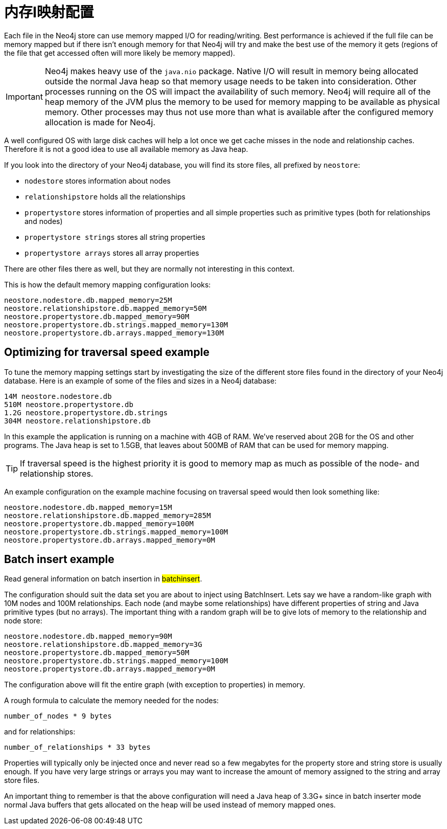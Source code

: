 [[configuration-io-examples]]
内存I映射配置
=======

Each file in the Neo4j store can use memory mapped I/O for reading/writing.
Best performance is achieved if the full file can be memory mapped but if 
there isn't enough memory for that Neo4j will try and make the best use of 
the memory it gets (regions of the file that get accessed often will more
likely be memory mapped).

[IMPORTANT]
Neo4j makes heavy use of the +java.nio+ package. Native I/O will result in
memory being allocated outside the normal Java heap so  that memory usage
needs to be taken into consideration. Other processes running on the OS will
impact the availability of such memory. Neo4j will require all of the heap
memory of the JVM plus the memory to be used for memory mapping to be available
as physical memory. Other processes may thus not use more than what is
available after the configured memory allocation is made for Neo4j.

A well configured OS 
with large disk caches will help a lot once we get cache misses in the node 
and relationship caches. Therefore it is not a good idea to use all available memory as Java heap. 

If you look into the directory of your Neo4j database, you will find its store files, all prefixed by +neostore+:

* +nodestore+ stores information about nodes
* +relationshipstore+ holds all the relationships
* +propertystore+ stores information of properties and all simple properties such as primitive types (both for relationships and nodes)
* +propertystore strings+ stores all string properties
* +propertystore arrays+ stores all array properties

There are other files there as well, but they are normally not interesting in this context.

This is how the default memory mapping configuration looks:

[source]
----
neostore.nodestore.db.mapped_memory=25M
neostore.relationshipstore.db.mapped_memory=50M
neostore.propertystore.db.mapped_memory=90M
neostore.propertystore.db.strings.mapped_memory=130M
neostore.propertystore.db.arrays.mapped_memory=130M
----

== Optimizing for traversal speed example ==

To tune the memory mapping settings start by investigating the size of the different store files found in the directory of your Neo4j database. Here is an example of some of the files and sizes in a Neo4j database:

[source]
----
14M neostore.nodestore.db
510M neostore.propertystore.db
1.2G neostore.propertystore.db.strings
304M neostore.relationshipstore.db
----

In this example the application is running on a machine with 4GB of RAM. We've reserved about 2GB for the OS and other programs. The Java heap is set to 1.5GB, that leaves about 500MB of RAM that can be used for memory mapping.

TIP: If traversal speed is the highest priority it is good to memory map as much as possible of the node- and relationship stores.

An example configuration on the example machine focusing on traversal speed would then look something like: 

[source]
----
neostore.nodestore.db.mapped_memory=15M
neostore.relationshipstore.db.mapped_memory=285M
neostore.propertystore.db.mapped_memory=100M
neostore.propertystore.db.strings.mapped_memory=100M
neostore.propertystore.db.arrays.mapped_memory=0M
----

[[configuration-batchinsert]]
== Batch insert example ==

Read general information on batch insertion in ##batchinsert##.

The configuration should suit the data set you are about to inject using BatchInsert. Lets say we have a random-like graph with 10M nodes and 100M relationships. Each node (and maybe some relationships) have different properties of string and Java primitive types (but no arrays). The important thing with a random graph will be to give lots of memory to the relationship and node store:

[source]
----
neostore.nodestore.db.mapped_memory=90M
neostore.relationshipstore.db.mapped_memory=3G
neostore.propertystore.db.mapped_memory=50M
neostore.propertystore.db.strings.mapped_memory=100M
neostore.propertystore.db.arrays.mapped_memory=0M
----

The configuration above will fit the entire graph (with exception to properties) in memory. 

A rough formula to calculate the memory needed for the nodes:

[source]
----
number_of_nodes * 9 bytes
----

and for relationships:

[source]
----
number_of_relationships * 33 bytes
----

Properties will typically only be injected once and never read so a few megabytes for the property store and string store is usually enough. If you have very large strings or arrays you may want to increase the amount of memory assigned to the string and array store files.

An important thing to remember is that the above configuration will need a Java heap of 3.3G+ since in batch inserter mode normal Java buffers that gets allocated on the heap will be used instead of memory mapped ones.
